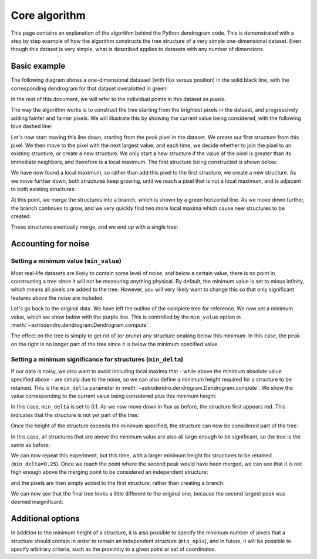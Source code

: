 Core algorithm
==============

This page contains an explanation of the algorithm behind the Python dendrogram
code. This is demonstrated with a step by step example of how the algorithm
constructs the tree structure of a very simple one-dimensional dataset. Even
though this dataset is very simple, what is described applies to datasets with
any number of dimensions.

Basic example
-------------

The following diagram shows a one-dimensional datasaet (with flux versus
position) in the solid black line, with the corresponding dendrogram for that
dataset overplotted in green:

.. image:: algorithm/simple_final.png
   :align: center

In the rest of this document, we will refer to the individual points in this
dataset as *pixels*.

The way the algorithm works is to construct the tree starting from the
brightest pixels in the dataset, and progressively adding fainter and fainter
pixels. We will illustrate this by showing the current value being considered,
with the following blue dashed line:

.. image:: algorithm/simple_step1.png
   :align: center

Let's now start moving this line down, starting from the peak pixel in the
dataset. We create our first structure from this pixel. We then move to the
pixel with the next largest value, and each time, we decide whether to join the
pixel to an existing structure, or create a new structure. We only start a new
structure if the value of the pixel is greater than its immediate neighbors,
and therefore is a local maximum. The first structure being constructed is
shown below:

.. image:: algorithm/simple_step2.png
   :align: center

We have now found a local maximum, so rather than add this pixel to the first
structure, we create a new structure. As we move further down, both structures
keep growing, until we reach a pixel that is not a local maximum, and is
adjacent to both existing structures:

.. image:: algorithm/simple_step3.png
   :align: center

At this point, we merge the structures into a branch, which is shown by a green
horizontal line. As we move down further, the branch continues to grow, and we
very quickly find two more local maxima which cause new structures to be
created:

.. image:: algorithm/simple_step4.png
   :align: center

These structures eventually merge, and we end up with a single tree:

.. image:: algorithm/simple_final.png
   :align: center

Accounting for noise
--------------------

Setting a minimum value (``min_value``)
^^^^^^^^^^^^^^^^^^^^^^^^^^^^^^^^^^^^^^^

Most real-life datasets are likely to contain some level of noise, and below a
certain value, there is no point in constructing a tree since it will not be
measuring anything physical. By default, the minimum value is set to minus
infinity, which means all pixels are added to the tree. However, you will very
likely want to change this so that only significant features above the noise
are included.

Let's go back to the original data. We have left the outline of the complete
tree for reference. We now set a minimum value, which we show below with the
purple line. This is controlled by the ``min_value`` option in
:meth:`~astrodendro.dendrogram.Dendrogram.compute`.

.. image:: algorithm/min_value_final.png
   :align: center
   
The effect on the tree is simply to get rid of (or *prune*) any structure
peaking below this minimum. In this case, the peak on the right is no longer
part of the tree since it is below the minimum specified value.

Setting a minimum significance for structures (``min_delta``)
^^^^^^^^^^^^^^^^^^^^^^^^^^^^^^^^^^^^^^^^^^^^^^^^^^^^^^^^^^^^^

If our data is noisy, we also want to avoid including local maxima that - while
above the minimum absolute value specified above - are simply due to the noise,
so we can also define a minimum height required for a structure to be retained.
This is the ``min_delta`` parameter in
:meth:`~astrodendro.dendrogram.Dendrogram.compute`. We show the value
corresponding to the current value being considered plus this minimum height:

.. image:: algorithm/small_delta_step1.png
   :align: center

In this case, ``min_delta`` is set to 0.1. As we now move down in flux as
before, the structure first appears red. This indicates that the structure is
not yet part of the tree:

.. image:: algorithm/small_delta_step2.png
   :align: center

Once the height of the structure exceeds the minimum specified, the structure
can now be considered part of the tree:

.. image:: algorithm/small_delta_step3.png
   :align: center

In this case, all structures that are above the minimum value are also all
large enough to be significant, so the tree is the same as before:

.. image:: algorithm/small_delta_final.png
   :align: center

We can now repeat this experiment, but this time, with a larger minimum height
for structures to be retained (``min_delta=0.25``). Once we reach the point
where the second peak would have been merged, we can see that it is not high
enough above the merging point to be considered an independent structure:

.. image:: algorithm/large_delta_step1.png
   :align: center

and the pixels are then simply added to the first structure, rather than
creating a branch:

.. image:: algorithm/large_delta_step2.png
   :align: center

We can now see that the final tree looks a little different to the original
one, because the second largest peak was deemed insignificant:

.. image:: algorithm/large_delta_final.png
   :align: center

Additional options
------------------

In addition to the minimum height of a structure, it is also possible to
specify the minimum number of pixels that a structure should contain in order
to remain an independent structure (``min_npix``), and in future, it will be
possible to specify arbitrary criteria, such as the proximity to a given point
or set of coordinates.

